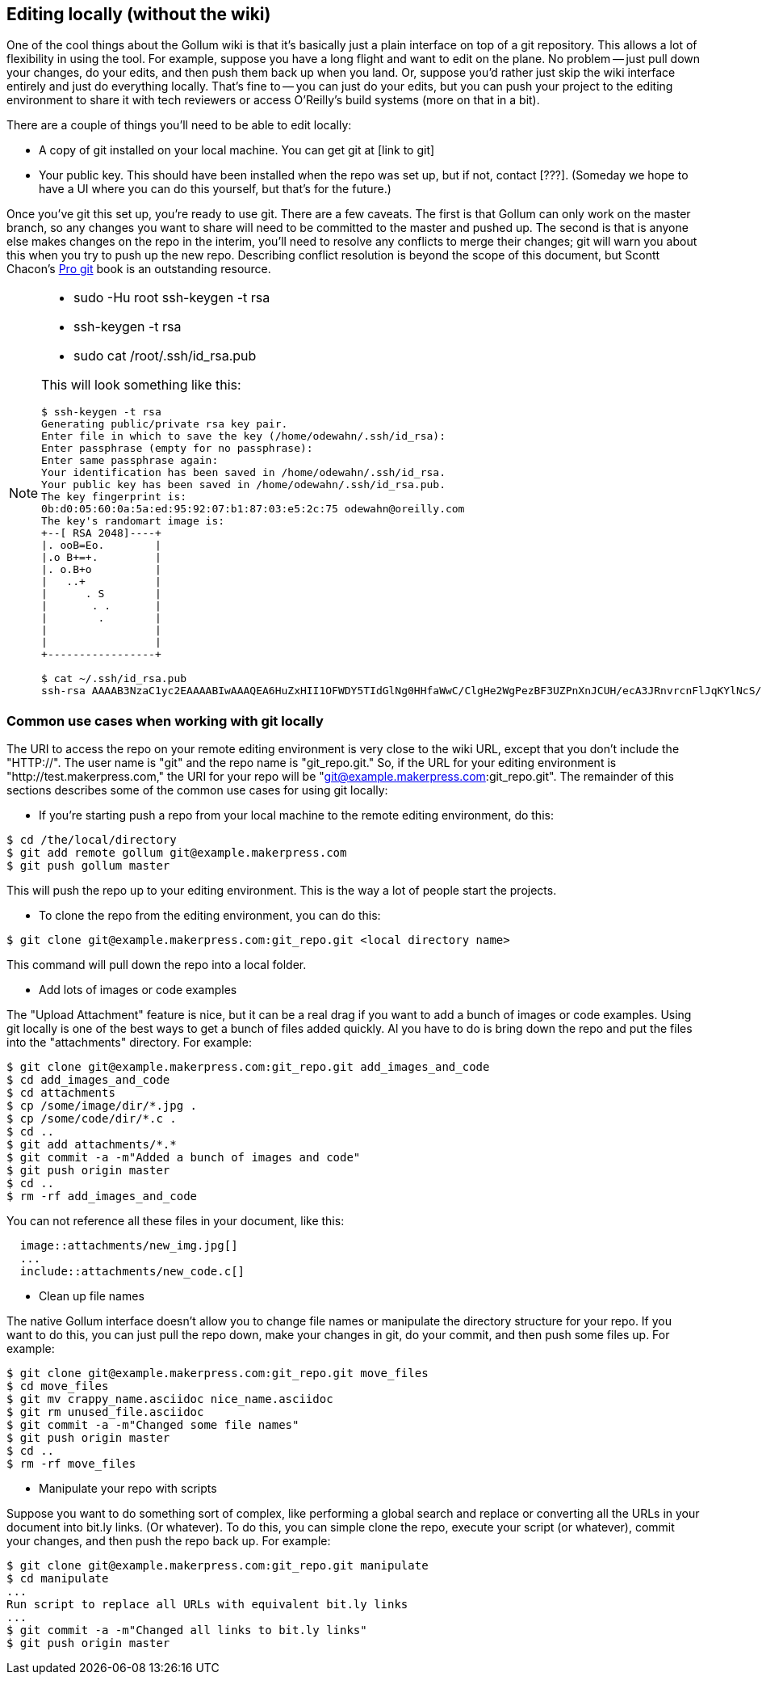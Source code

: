 == Editing locally (without the wiki)

One of the cool things about the Gollum wiki is that it's basically just a plain interface on top of a git repository.  This allows a lot of flexibility in using the tool.  For example, suppose you have a long flight and want to edit on the plane.  No problem -- just pull down your changes, do your edits, and then push them back up when you land.  Or, suppose you'd rather just skip the wiki interface entirely and just do everything locally.  That's fine to -- you can just do your edits, but you can push your project to the editing environment to share it with tech reviewers or access O'Reilly's build systems (more on that in a bit).   

There are a couple of things you'll need to be able to edit locally:

* A copy of git installed on your local machine.  You can get git at [link to git]
* Your public key.  This should have been installed when the repo was set up, but if not, contact [???].  (Someday we hope to have a UI where you can do this yourself, but that's for the future.)

Once you've git this set up, you're ready to use git. There are a few caveats.  The first is that Gollum can only work on the master branch, so any changes you want to share will need to be committed to the master and pushed up.  The second is that is anyone else makes changes on the repo in the interim, you'll need to resolve any conflicts to merge their changes; git will warn you about this when you try to push up the new repo.  Describing conflict resolution is beyond the scope of this document, but Scontt Chacon's http://progit.org/book/[Pro git] book is an outstanding resource.

[NOTE]
====
* sudo -Hu root ssh-keygen -t rsa
* ssh-keygen -t rsa
* sudo cat /root/.ssh/id_rsa.pub

This will look something like this:

----
$ ssh-keygen -t rsa
Generating public/private rsa key pair.
Enter file in which to save the key (/home/odewahn/.ssh/id_rsa): 
Enter passphrase (empty for no passphrase): 
Enter same passphrase again: 
Your identification has been saved in /home/odewahn/.ssh/id_rsa.
Your public key has been saved in /home/odewahn/.ssh/id_rsa.pub.
The key fingerprint is:
0b:d0:05:60:0a:5a:ed:95:92:07:b1:87:03:e5:2c:75 odewahn@oreilly.com
The key's randomart image is:
+--[ RSA 2048]----+
|. ooB=Eo.        |
|.o B+=+.         |
|. o.B+o          |
|   ..+           |
|      . S        |
|       . .       |
|        .        |
|                 |
|                 |
+-----------------+

$ cat ~/.ssh/id_rsa.pub 
ssh-rsa AAAAB3NzaC1yc2EAAAABIwAAAQEA6HuZxHII1OFWDY5TIdGlNg0HHfaWwC/ClgHe2WgPezBF3UZPnXnJCUH/ecA3JRnvrcnFlJqKYlNcS/OZz8IguHh3AsNuwbBmDNXS/VB31LcV0gy8TovmEef20n+FO4xF6S4Zsm5Dbz8S/bOtrRxP+X0ujeYr3KOvs7qSq8g4ciVoXf20XJyicnJU2bFJqS5ngVecZd2h1TAvE6SgAEI2+00Bg1r/pbAaV/HNgszlvo++oaiGi88d1kfpdnCmemGYNLccprBgsE9etVYArOI6HiwyswbeRz/b5bgJR1gMwZq8hLMX1IQcMCaFfveG5EL1fYS2nmUl6/GXYTs0dkCeNw== odewahn@oreilly.com
----
====

=== Common use cases when working with git locally

The URI to access the repo on your remote editing environment is very close to the wiki URL, except that you don't include the "HTTP://".  The user name is "git" and the repo name is "git_repo.git."  So, if the URL for your editing environment is "http://test.makerpress.com," the URI for your repo will be "git@example.makerpress.com:git_repo.git".  The remainder of this sections describes some of the common use cases for using git locally:

* If you're starting  push a repo from your local machine to the remote editing environment, do this:

----
$ cd /the/local/directory
$ git add remote gollum git@example.makerpress.com
$ git push gollum master
----

This will push the repo up to your editing environment.  This is the way a lot of people start the projects.


* To clone the repo from the editing environment, you can do this:

----
$ git clone git@example.makerpress.com:git_repo.git <local directory name>
----

This command will pull down the repo into a local folder.


* Add lots of images or code examples

The "Upload Attachment" feature is nice, but it can be a real drag if you want to add a bunch of images or code examples.  Using git locally is one of the best ways to get a bunch of files added quickly.  Al you have to do is bring down the repo and put the files into the "attachments" directory.  For example:

----
$ git clone git@example.makerpress.com:git_repo.git add_images_and_code
$ cd add_images_and_code
$ cd attachments
$ cp /some/image/dir/*.jpg .
$ cp /some/code/dir/*.c .
$ cd ..
$ git add attachments/*.*
$ git commit -a -m"Added a bunch of images and code"
$ git push origin master
$ cd ..
$ rm -rf add_images_and_code
----

You can not reference all these files in your document, like this:

----
  image::attachments/new_img.jpg[]
  ...
  include::attachments/new_code.c[]
----


* Clean up file names

The native Gollum interface doesn't allow you to change file names or manipulate the directory structure for your repo.  If you want to do this, you can just pull the repo down, make your changes in git, do your commit, and then push some files up.  For example:

----
$ git clone git@example.makerpress.com:git_repo.git move_files
$ cd move_files
$ git mv crappy_name.asciidoc nice_name.asciidoc
$ git rm unused_file.asciidoc
$ git commit -a -m"Changed some file names"
$ git push origin master
$ cd ..
$ rm -rf move_files
----


* Manipulate your repo with scripts

Suppose you want to do something sort of complex, like performing a global search and replace or converting all the URLs in your document into bit.ly links.  (Or whatever).  To do this, you can simple clone the repo, execute your script (or whatever), commit your changes, and then push the repo back up.  For example:

----
$ git clone git@example.makerpress.com:git_repo.git manipulate
$ cd manipulate
...
Run script to replace all URLs with equivalent bit.ly links
...
$ git commit -a -m"Changed all links to bit.ly links"
$ git push origin master
----

